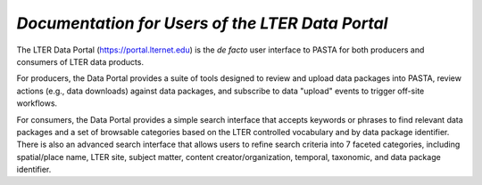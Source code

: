 *Documentation for Users of the LTER Data Portal*
=================================================

The LTER Data Portal (https://portal.lternet.edu) is the *de facto* user interface to PASTA for both producers and consumers of LTER data products.

.. image:: images/portal_home.png

For producers, the Data Portal provides a suite of tools designed to review and upload data packages into PASTA, review actions (e.g., data downloads) against data packages, and subscribe to data "upload" events to trigger off-site workflows.

For consumers, the Data Portal provides a simple search interface that accepts keywords or phrases to find relevant data packages and a set of browsable categories based on the LTER controlled vocabulary and by data package identifier. There is also an advanced search interface that allows users to refine search criteria into 7 faceted categories, including spatial/place name, LTER site, subject matter, content creator/organization, temporal, taxonomic, and data package identifier.